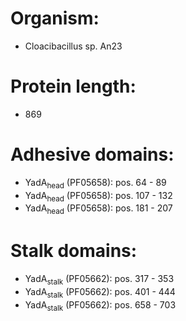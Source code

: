 * Organism:
- Cloacibacillus sp. An23
* Protein length:
- 869
* Adhesive domains:
- YadA_head (PF05658): pos. 64 - 89
- YadA_head (PF05658): pos. 107 - 132
- YadA_head (PF05658): pos. 181 - 207
* Stalk domains:
- YadA_stalk (PF05662): pos. 317 - 353
- YadA_stalk (PF05662): pos. 401 - 444
- YadA_stalk (PF05662): pos. 658 - 703

